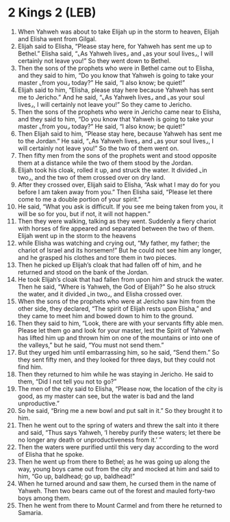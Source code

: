 * 2 Kings 2 (LEB)
:PROPERTIES:
:ID: LEB/12-2KI02
:END:

1. When Yahweh was about to take Elijah up in the storm to heaven, Elijah and Elisha went from Gilgal.
2. Elijah said to Elisha, “Please stay here, for Yahweh has sent me up to Bethel.” Elisha said, “⌞As Yahweh lives⌟ and ⌞as your soul lives⌟, I will certainly not leave you!” So they went down to Bethel.
3. Then the sons of the prophets who were in Bethel came out to Elisha, and they said to him, “Do you know that Yahweh is going to take your master ⌞from you⌟ today?” He said, “I also know; be quiet!”
4. Elijah said to him, “Elisha, please stay here because Yahweh has sent me to Jericho.” And he said, “⌞As Yahweh lives⌟ and ⌞as your soul lives⌟, I will certainly not leave you!” So they came to Jericho.
5. Then the sons of the prophets who were in Jericho came near to Elisha, and they said to him, “Do you know that Yahweh is going to take your master ⌞from you⌟ today?” He said, “I also know; be quiet!”
6. Then Elijah said to him, “Please stay here, because Yahweh has sent me to the Jordan.” He said, “⌞As Yahweh lives⌟ and ⌞as your soul lives⌟, I will certainly not leave you!” So the two of them went on.
7. Then fifty men from the sons of the prophets went and stood opposite them at a distance while the two of them stood by the Jordan.
8. Elijah took his cloak, rolled it up, and struck the water. It divided ⌞in two⌟, and the two of them crossed over on dry land.
9. After they crossed over, Elijah said to Elisha, “Ask what I may do for you before I am taken away from you.” Then Elisha said, “Please let there come to me a double portion of your spirit.”
10. He said, “What you ask is difficult. If you see me being taken from you, it will be so for you, but if not, it will not happen.”
11. Then they were walking, talking as they went. Suddenly a fiery chariot with horses of fire appeared and separated between the two of them. Elijah went up in the storm to the heavens
12. while Elisha was watching and crying out, “My father, my father; the chariot of Israel and its horsemen!” But he could not see him any longer, and he grasped his clothes and tore them in two pieces.
13. Then he picked up Elijah’s cloak that had fallen off of him, and he returned and stood on the bank of the Jordan.
14. He took Elijah’s cloak that had fallen from upon him and struck the water. Then he said, “Where is Yahweh, the God of Elijah?” So he also struck the water, and it divided ⌞in two⌟, and Elisha crossed over.
15. When the sons of the prophets who were at Jericho saw him from the other side, they declared, “The spirit of Elijah rests upon Elisha,” and they came to meet him and bowed down to him to the ground.
16. Then they said to him, “Look, there are with your servants fifty able men. Please let them go and look for your master, lest the Spirit of Yahweh has lifted him up and thrown him on one of the mountains or into one of the valleys,” but he said, “You must not send them.”
17. But they urged him until embarrassing him, so he said, “Send them.” So they sent fifty men, and they looked for three days, but they could not find him.
18. Then they returned to him while he was staying in Jericho. He said to them, “Did I not tell you not to go?”
19. The men of the city said to Elisha, “Please now, the location of the city is good, as my master can see, but the water is bad and the land unproductive.”
20. So he said, “Bring me a new bowl and put salt in it.” So they brought it to him.
21. Then he went out to the spring of waters and threw the salt into it there and said, “Thus says Yahweh, ‘I hereby purify these waters; let there be no longer any death or unproductiveness from it.’ ”
22. Then the waters were purified until this very day according to the word of Elisha that he spoke.
23. Then he went up from there to Bethel; as he was going up along the way, young boys came out from the city and mocked at him and said to him, “Go up, baldhead; go up, baldhead!”
24. When he turned around and saw them, he cursed them in the name of Yahweh. Then two bears came out of the forest and mauled forty-two boys among them.
25. Then he went from there to Mount Carmel and from there he returned to Samaria.
